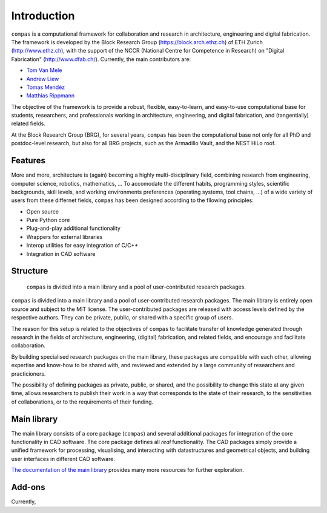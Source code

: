 .. _introduction:

********************************************************************************
Introduction
********************************************************************************

``compas`` is a computational framework for collaboration and research in
architecture, engineering and digital fabrication.
The framework is developed by the Block Research Group (https://block.arch.ethz.ch)
of ETH Zurich (http://www.ethz.ch), with the support of the NCCR (National Centre
for Competence in Research) on "Digital Fabrication" (http://www.dfab.ch/).
Currently, the main contributors are:

* `Tom Van Mele <http://block.arch.ethz.ch/brg/people/tom-van-mele>`_
* `Andrew Liew <http://block.arch.ethz.ch/brg/people/andrew-liew>`_
* `Tomas Mendéz <http://block.arch.ethz.ch/brg/people/tomas-mendez-echenagucia>`_
* `Matthias Rippmann <http://block.arch.ethz.ch/brg/people/matthias-rippmann>`_

The objective of the framework is to provide a robust, flexible, easy-to-learn,
and easy-to-use computational base for students, researchers, and professionals
working in architecture, engineering, and digital fabrication,
and (tangentially) related fields.

At the Block Research Group (BRG), for several years, ``compas`` has been the
computational base not only for all PhD and postdoc-level research, but also for
all BRG projects, such as the Armadillo Vault, and the NEST HiLo roof.


Features
========

More and more, architecture is (again) becoming a highly multi-disciplinary field,
combining research from engineering, computer science, robotics, mathematics, ...
To accomodate the different habits, programming styles, scientific backgrounds,
skill levels, and working environments preferences (operating systems, tool chains, ...)
of a wide variety of users from these differnet fields, ``compas`` has been designed
according to the fllowing principles: 

* Open source
* Pure Python core
* Plug-and-play additional functionality
* Wrappers for external libraries
* Interop utilities for easy integration of C/C++
* Integration in CAD software

.. steep learning curve (as in easy-to-learn)
.. different programming styles
.. different scientific backgrounds
.. high-level and low-level entry points
.. independent of CAD software
.. platform independent
.. standalone plotters and viewers
.. integration with CAD software
.. interfaces to exteranl software (FEA, DEM, NUM, ...)
.. interoperability with C/C++
.. wrappers for external (HPC) libraries
.. plug-and-play functionality
.. supports different environments, platforms, 


Structure
=========

.. figure:: /_images/compas_overview.png
    :figclass: figure
    :class: figure-img img-fluid

    ``compas`` is divided into a main library and a pool of user-contributed research packages.


``compas`` is divided into a main library and a pool of user-contributed research
packages. The main library is entirely open source and subject to the MIT license.
The user-contributed packages are released with access levels defined by the respective
authors. They can be private, public, or shared with a specific group of users.

The reason for this setup is related to the objectives of ``compas`` to facilitate
transfer of knowledge generated through research in the fields of architecture,
engineering, (digital) fabrication, and related fields, and encourage and facilitate
collaboration.

By building specialised research packages on the main library, these packages are
compatible with each other, allowing expertise and know-how to be shared with,
and reviewed and extended by a large community of researchers and practicioners.

The possibility of defining packages as private, public, or shared, and the possibility
to change this state at any given time, allows researchers to publish their work
in a way that corresponds to the state of their research, to the sensitivities
of collaborations, or to the requirements of their funding.


Main library
============

The main library consists of a core package (``compas``) and several additional
packages for integration of the core functionality in CAD software. The core package
defines all *real* functionality. The CAD packages simply provide a unified framework
for processing, visualising, and interacting with datastructures and geometrical
objects, and building user interfaces in different CAD software.

`The documentation of the main library <http://compas-dev.github.io>`_ provides many more resources for further exploration.


Add-ons
=======

Currently, 
